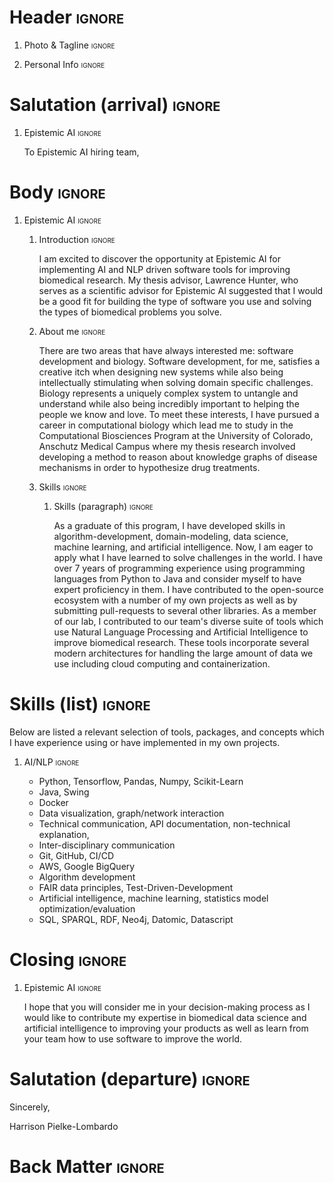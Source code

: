 # -*- eval: (pdf-auto-export-mode); -*-
# #+bibliography: resume.bib
#+cite_export: biblatex

* Config/Preamble                                                  :noexport:
** LaTeX Config
   #+BEGIN_SRC emacs-lisp :exports none  :results none :eval always
(require 'oc-biblatex)
(setq org-latex-with-hyperref nil) ;; stop org adding hypersetup{author..} to latex export

(setq org-latex-logfiles-extensions (quote ("lof" "lot" "tex~" "aux" "idx" "log" "out" "toc" "nav" "snm" "vrb" "dvi" "fdb_latexmk" "blg" "brf" "fls" "entoc" "ps" "spl" "bbl" "xmpi" "run.xml" "bcf")))

(add-to-list 'org-latex-classes
             '("altacv" "\\documentclass[10pt,a4paper,ragged2e,withhyper]{altacv}

% Change the page layout if you need to
\\geometry{left=1.25cm,right=1.25cm,top=1.5cm,bottom=1.5cm,columnsep=1.2cm}

% Use roboto and lato for fonts
\\renewcommand{\\familydefault}{\\sfdefault}

% Change the colours if you want to
\\definecolor{SlateGrey}{HTML}{2E2E2E}
\\definecolor{LightGrey}{HTML}{666666}
\\definecolor{DarkPastelRed}{HTML}{450808}
\\definecolor{PastelRed}{HTML}{8F0D0D}
\\definecolor{GoldenEarth}{HTML}{E7D192}
\\colorlet{name}{black}
\\colorlet{tagline}{PastelRed}
\\colorlet{heading}{DarkPastelRed}
\\colorlet{headingrule}{GoldenEarth}
\\colorlet{subheading}{PastelRed}
\\colorlet{accent}{PastelRed}
\\colorlet{emphasis}{SlateGrey}
\\colorlet{body}{LightGrey}

% Change some fonts, if necessary
\\renewcommand{\\namefont}{\\Huge\\rmfamily\\bfseries}
\\renewcommand{\\personalinfofont}{\\footnotesize}
\\renewcommand{\\cvsectionfont}{\\LARGE\\rmfamily\\bfseries}
\\renewcommand{\\cvsubsectionfont}{\\large\\bfseries}

% Change the bullets for itemize and rating marker
% for \cvskill if you want to
\\renewcommand{\\itemmarker}{{\\small\\textbullet}}
\\renewcommand{\\ratingmarker}{\\faCircle}
"

               ("\\cvsection{%s}" . "\\cvsection*{%s}")
               ("\\cvevent{%s}" . "\\cvevent*{%s}")))
(setq org-latex-packages-alist 'nil)
(setq org-latex-default-packages-alist
      '(("rm" "roboto"  t)
        ("defaultsans" "lato" t)
        ("" "paracol" t)
        ))
(require 'ox-extra)
(ox-extras-activate '(latex-header-blocks ignore-headlines))
   #+END_SRC
   #+LATEX_CLASS: altacv
   #+LATEX_HEADER: \columnratio{0.6} % Set the left/right column width ratio to 6:4.
   #+LATEX_HEADER: \usepackage[bottom]{footmisc}
*** Bibliography
    # #+LATEX_HEADER: \DeclareNameAlias{sortname}{last-first}
    #+LATEX_HEADER: \DeclareNameAlias{sortname}{given-family}
    #+LATEX_HEADER: \addbibresource{resume.bib}
    # #+LATEX_HEADER: \usepackage[citestyle=numeric-comp, maxcitenames=1, maxbibnames=4, doi=false, isbn=false, eprint=true, backend=bibtex, hyperref=true, url=false, natbib=true]{biblatex}
    # #+LATEX_HEADER: \usepackage[backend=biber, sorting=nyvt, style=authoryear, firstinits]{biblatex}
    # #+LATEX_HEADER: \usepackage[backend=natbib, giveninits=true]{biblatex}
    # #+LATEX_HEADER: \usepackage[style=trad-abbrv,sorting=none,sortcites=true,doi=false,url=false,giveninits=true,hyperref]{biblatex}

** Exporter Settings
   #+AUTHOR: Harrison Pielke-Lombardo
   #+EXPORT_FILE_NAME: ./cover-letter.pdf
   #+OPTIONS: toc:nil title:nil H:1
** Macros
   #+MACRO: cvevent \cvevent{$1}{$2}{$3}{$4}
   #+MACRO: cvachievement \cvachievement{$1}{$2}{$3}{$4}
   #+MACRO: cvtag \cvtag{$1}
   #+MACRO: divider \divider
   #+MACRO: par-div \par\divider
   #+MACRO: new-page \newpage

* Header                                                             :ignore:

** Photo & Tagline :ignore:
   #+begin_export latex
   \name{Harrison Pielke-Lombardo}
   \photoR{2.8cm}{20220815_110341.jpg}
   \tagline{PhD Researcher}
   #+end_export

** Personal Info :ignore:
   #+begin_export latex
   \personalinfo{
    %%  \homepage{www.github.com/tuh8888}
     \email{harrison.pielke-lombardo@cuanschutz.edu}
     \phone{720 209 6249}
   %% \location{Denver, CO}
     \github{tuh8888}
     \linkedin{tuh8888}
   %%  \dob{12 May 1995}
   %%   \driving{US Driving Licence
     }
   }
   \makecvheader
   #+end_export

** Contact Info                                                    :noexport:
   - Phone :: (720) - 209 - 6249
   - Email :: harrison.pielke-lombardo@cuanschutz.edu
   - GitHub :: www.github.com/tuh8888
   - LinkedIn :: www.linkedin.com/in/tuh8888
   - Address :: 1855 N Gaylord St. Apt. 202, Denver, CO, 80206

* Salutation (arrival)                                               :ignore:
** Reify Health                                             :ignore:noexport:

   To Reify Health hiring team,

** ThorTech                                                 :ignore:noexport:

   To ThorTech hiring team,

** Epistemic AI                                                      :ignore:

   To Epistemic AI hiring team,

* Body                                                               :ignore:
  \hfill \break

** Epistemic AI                                    :ignore:
*** Introduction                                                     :ignore:

    I am excited to discover the opportunity at Epistemic AI for implementing AI and NLP driven software tools for improving biomedical research. My thesis advisor, Lawrence Hunter, who serves as a scientific advisor for Epistemic AI suggested that I would be a good fit for building the type of software you use and solving the types of biomedical problems you solve.

*** About me                                                         :ignore:

    \hfill \break

    There are two areas that have always interested me: software development and biology. Software development, for me, satisfies a creative itch when designing new systems while also being intellectually stimulating when solving domain specific challenges. Biology represents a uniquely complex system to untangle and understand while also being incredibly important to helping the people we know and love. To meet these interests, I have pursued a career in computational biology which lead me to study in the Computational Biosciences Program at the University of Colorado, Anschutz Medical Campus where my thesis research involved developing a method to reason about knowledge graphs of disease mechanisms in order to hypothesize drug treatments.

*** Skills                                                           :ignore:
    \hfill \break

**** Skills (paragraph)                                              :ignore:

     As a graduate of this program, I have developed skills in algorithm-development, domain-modeling, data science, machine learning, and artificial intelligence. Now, I am eager to apply what I have learned to solve challenges in the world. I have over 7 years of programming experience using programming languages from Python to Java and consider myself to have expert proficiency in them. I have contributed to the open-source ecosystem with a number of my own projects as well as by submitting pull-requests to several other libraries. As a member of our lab, I contributed to our team's diverse suite of tools which use Natural Language Processing and Artificial Intelligence to improve biomedical research. These tools incorporate several modern architectures for handling the large amount of data we use including cloud computing and containerization.

** Reify Health                                             :ignore:noexport:
*** Introduction                                                     :ignore:

    The opportunity to implement and drive data-oriented software solutions for improving health care that Reify Health presents has attracted me to your job posting. As both a Clojure programmer and a graduate in the field of biomedical sciences, this is the position I have been preparing for.

*** About me                                                         :ignore:

    \hfill \break

    There are two areas that have always interested me: software development and biology. Software development, for me, satisfies a creative itch when designing new systems while also being intellectually stimulating when solving domain specific challenges. Biology represents a uniquely complex system to untangle and understand while also being incredibly important to helping the people we know and love. To meet these interests, I have pursued a career in computational biology which lead me to study in the Computational Biosciences Program at the University of Colorado, Anschutz Medical Campus where my thesis research involved developing a method to reason about knowledge graphs of disease mechanisms in order to hypothesize drug treatments.

*** Skills                                                           :ignore:
    \hfill \break

**** Skills (paragraph)                                              :ignore:

     As a graduate of this program, I have developed skills in algorithm-development, domain-modeling, data science, machine learning, and artificial intelligence. Now, I am eager to apply what I have learned to solve challenges in the world. I know that your company uses Clojure in its architecture, and I am happy to say that I have been programming in Clojure for 6 years now and consider myself to have expert proficiency. I have contributed to the Clojure ecosystem with a number of my own projects as well as by submitting pull-requests to several open source libraries.

** ThorTech                                                 :ignore:noexport:

*** Introduction                                                     :ignore:

    Certainly, healthcare is one of the most impactful industries and improves nearly every life on the planet.  But it's hard to say I love healthcare. When you've had loved ones go through the healthcare system and you see how long it takes to get adequate treatment and properly diagnosed, I can't help but think it could be so much better.

*** About me                                                         :ignore:

    \hfill \break

    Making healthcare and medicine better is why I've devoted my life to studying computational biomedical systems. As a PhD researcher in a biomedical artificial intelligence laboratory, I've developed systems written exclusively in Clojure to reason about large knowledge graphs of biological mechanisms. This required knowledge of drug-disease pathways as well as computer systems knowledge and algorithm design to handle the large amount of information and computations involved. In addition, I've built Clojurescript Re-Frame/React-based interactive frontends to visualize and communicate my results with other researchers.

    \hfill \break

     I have also worked on two major natural language processing projects. The first was a relation extraction approach for identifying drug-target relations from biomedical journal articles. For my second project, I deployed a text annotation tool, called Knowtator, for developing manually annotated corpora. I released several user-informed feature-releases and it has been used to create the CRAFT corpus which itself is the foundation of several natural language models.


* Skills (list)                                                      :ignore:

  \hfill \break

  Below are listed a relevant selection of tools, packages, and concepts which I have experience using or have implemented in my own projects.

** Clojure                                                  :ignore:noexport:

  - Clojure, Clojurescript, Re-Frame, Reagent, Spec
  - Python, Tensorflow, Pandas, Numpy, Scikit-Learn
  - Java, Swing
  - Docker
  - Data visualization, graph/network interaction
  - Technical communication, API documentation, non-technical explanation,
  - Inter-disciplinary communication
  - Git, GitHub, CI/CD
  - AWS, Google BigQuery
  - Algorithm development
  - FAIR data principles, Test-Driven-Development
  - Artificial intelligence, machine learning, statistics model optimization/evaluation
  - SQL, SPARQL, RDF, Neo4j, Datomic, Datascript

** AI/NLP                                                            :ignore:

  - Python, Tensorflow, Pandas, Numpy, Scikit-Learn
  - Java, Swing
  - Docker
  - Data visualization, graph/network interaction
  - Technical communication, API documentation, non-technical explanation,
  - Inter-disciplinary communication
  - Git, GitHub, CI/CD
  - AWS, Google BigQuery
  - Algorithm development
  - FAIR data principles, Test-Driven-Development
  - Artificial intelligence, machine learning, statistics model optimization/evaluation
  - SQL, SPARQL, RDF, Neo4j, Datomic, Datascript

* Closing                                                            :ignore:

   \hfill \break

** Reify Health                                             :ignore:noexport:

   I hope that you will consider me in your decision-making process as I would like to contribute my expertise to improving your products as well as learn from your team how to use software to improve the world.

** ThorTech                                                 :ignore:noexport:


   I've come to love writing in clojure, and believe my biomedical experience makes me a strong candidate for ThorTech and its client(s). Hopefully this letter and my resume demonstrate that working with me would be an equally great opportunity for you. I look forward to getting to know ThorTech and the client I would be working with. I have references available upon request.

** Epistemic AI                                                      :ignore:

   I hope that you will consider me in your decision-making process as I would like to contribute my expertise in biomedical data science and artificial intelligence to improving your products as well as learn from your team how to use software to improve the world.

* Salutation (departure)                                             :ignore:

  \hfill \break

  Sincerely,

  \hfill \break

  Harrison Pielke-Lombardo

* Back Matter                                                        :ignore:
  #+begin_export latex
  \end{document}
  #+end_export

  # Local Variables:
  # org-cite-global-bibliography: nil
  # End:
